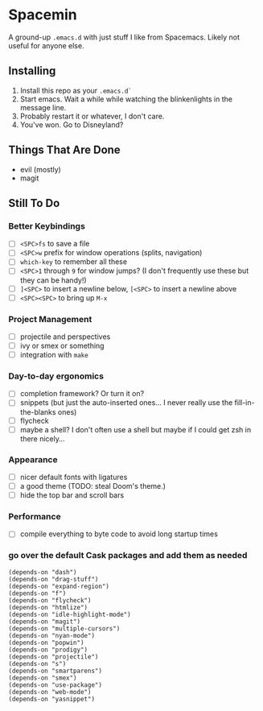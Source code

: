 * Spacemin

A ground-up ~.emacs.d~ with just stuff I like from Spacemacs.
Likely not useful for anyone else.

** Installing

1. Install this repo as your ~.emacs.d`~
2. Start emacs. Wait a while while watching the blinkenlights in the message line.
3. Probably restart it or whatever, I don't care.
4. You've won. Go to Disneyland?

** Things That Are Done

- evil (mostly)
- magit

** Still To Do

*** Better Keybindings

- [ ] ~<SPC>fs~ to save a file
- [ ] ~<SPC>w~ prefix for window operations (splits, navigation)
- [ ] ~which-key~ to remember all these
- [ ] ~<SPC>1~ through ~9~ for window jumps? (I don't frequently use these but they can be handy!)
- [ ] ~]<SPC>~ to insert a newline below, ~[<SPC>~ to insert a newline above
- [ ] ~<SPC><SPC>~ to bring up ~M-x~

*** Project Management

- [ ] projectile and perspectives
- [ ] ivy or smex or something
- [ ] integration with ~make~

*** Day-to-day ergonomics

- [ ] completion framework? Or turn it on?
- [ ] snippets (but just the auto-inserted ones... I never really use the fill-in-the-blanks ones)
- [ ] flycheck
- [ ] maybe a shell? I don't often use a shell but maybe if I could get zsh in there nicely...

*** Appearance

- [ ] nicer default fonts with ligatures
- [ ] a good theme (TODO: steal Doom's theme.)
- [ ] hide the top bar and scroll bars

*** Performance

- [ ] compile everything to byte code to avoid long startup times

*** go over the default Cask packages and add them as needed

#+BEGIN_SRC elisp-mode
(depends-on "dash")
(depends-on "drag-stuff")
(depends-on "expand-region")
(depends-on "f")
(depends-on "flycheck")
(depends-on "htmlize")
(depends-on "idle-highlight-mode")
(depends-on "magit")
(depends-on "multiple-cursors")
(depends-on "nyan-mode")
(depends-on "popwin")
(depends-on "prodigy")
(depends-on "projectile")
(depends-on "s")
(depends-on "smartparens")
(depends-on "smex")
(depends-on "use-package")
(depends-on "web-mode")
(depends-on "yasnippet")
#+END_SRC
